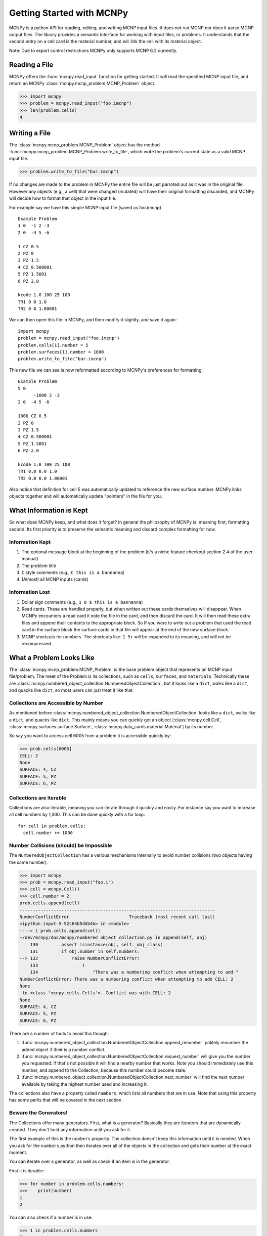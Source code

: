 Getting Started with MCNPy
==========================

MCNPy is a python API for reading, editing, and writing MCNP input files.
It does not run MCNP nor does it parse MCNP output files.
The library provides a semantic interface for working with input files, or problems.
It understands that the second entry on a cell card is the material number,
and will link the cell with its material object.

Note: Due to export control restrictions MCNPy only supports MCNP 6.2 currently.

Reading a File
--------------

MCNPy offers the :func:`mcnpy.read_input` function for getting started.
It will read the specified MCNP input file, and return an MCNPy :class:`mcnpy.mcnp_problem.MCNP_Problem` object.

>>> import mcnpy
>>> problem = mcnpy.read_input("foo.imcnp")
>>> len(problem.cells)
4

Writing a File
--------------

The :class:`mcnpy.mcnp_problem.MCNP_Problem` object has the method :func:`mcnpy.mcnp_problem.MCNP_Problem.write_to_file`, which write the problem's current 
state as a valid MCNP input file.

>>> problem.write_to_file("bar.imcnp")

If no changes are made to the problem in MCNPy the entire file will be just parroted out as it was in the original file.
However any objects (e.g., a  cell) that were changed (mutated) will have their original formatting discarded,
and MCNPy will decide how to format that object in the input file.

For example say we have this simple MCNP input file (saved as foo.imcnp) ::
  
        Example Problem
        1 0  -1 2 -3
        2 0  -4 5 -6

        1 CZ 0.5
        2 PZ 0
        3 PZ 1.5
        4 CZ 0.500001
        5 PZ 1.5001
        6 PZ 2.0

        kcode 1.0 100 25 100
        TR1 0 0 1.0
        TR2 0 0 1.00001

We can then open this file in MCNPy, and then modify it slightly, and save it again::

        import mcnpy
        problem = mcnpy.read_input("foo.imcnp")
        problem.cells[1].number = 5
        problem.surfaces[1].number = 1000
        problem.write_to_file("bar.imcnp")

This new file we can see is now reformatted according to MCNPy's preferences for formatting::

        Example Problem
        5 0
              -1000 2 -3
        2 0  -4 5 -6

        1000 CZ 0.5
        2 PZ 0
        3 PZ 1.5
        4 CZ 0.500001
        5 PZ 1.5001
        6 PZ 2.0

        kcode 1.0 100 25 100
        TR1 0.0 0.0 1.0
        TR2 0.0 0.0 1.00001

Also notice that definition for cell 5 was automatically updated to reference the new surface number.
MCNPy links objects together and will automatically update "pointers" in the file for you.

What Information is Kept
------------------------

So what does MCNPy keep, and what does it forget? 
In general the philosophy of MCNPy is: meaning first; formatting second. 
Its first priority is to preserve the semantic meaning and discard complex formatting for now.

Information Kept
^^^^^^^^^^^^^^^^
#. The optional message block at the beginning of the problem (it's a niche feature checkout section 2.4 of the user manual)
#. The problem title
#. ``C`` style comments (e.g., ``C this is a bannanna``)
#. (Almost) all MCNP inputs (cards)

Information Lost
^^^^^^^^^^^^^^^^
#. Dollar sign comments (e.g., ``1 0 $ this is a bannanna``)
#. Read cards. These are handled properly, but when written out these cards themselves will disappear. 
   When MCNPy encounters a read card it note the file in the card, and then discard the card. 
   It will then read these extra files and append their contents to the appropriate block.
   So If you were to write out a problem that used the read card in the surface block the surface
   cards in that file will appear at the end of the new surface block.
#. MCNP shortcuts for numbers. The shortcuts like: ``1 9r`` will be expanded to its meaning, and will not be
   recompressed.

What a Problem Looks Like
-------------------------

The :class:`mcnpy.mcnp_problem.MCNP_Problem` is the base problem object that represents an MCNP input file/problem.
The meet of the Problem is its collections, such as ``cells``, ``surfaces``, and ``materials``. 
Technically these are :class:`mcnpy.numbered_object_collection.NumberedObjectCollection`, 
but it looks like a ``dict``, walks like a ``dict``, and quacks like ``dict``, so most users can just treat it like that.

Collections are Accessible by Number
^^^^^^^^^^^^^^^^^^^^^^^^^^^^^^^^^^^^

As mentioned before :class:`mcnpy.numbered_object_collection.NumberedObjectCollection` 
looks like a ``dict``, walks like a ``dict``, and quacks like ``dict``.
This mainly means you can quickly get an object (:class:`mcnpy.cell.Cell`, :class:`mcnpy.surfaces.surface.Surface`, :class:`mcnpy.data_cards.material.Material`) 
by its number.

So say you want to access cell 6005 from a problem it is accessible quickly by:

>>> prob.cells[6005]
CELL: 2
None
SURFACE: 4, CZ
SURFACE: 5, PZ
SURFACE: 6, PZ


Collections are Iterable
^^^^^^^^^^^^^^^^^^^^^^^^

Collections are also iterable, meaning you can iterate through it quickly and easily.
For instance say you want to increase all cell numbers by 1,000. 
This can be done quickly with a for loop::
        
        for cell in problem.cells:
          cell.number += 1000

Number Collisions (should) be Impossible
^^^^^^^^^^^^^^^^^^^^^^^^^^^^^^^^^^^^^^^^

The ``NumberedObjectCollection`` has a various mechanisms internally to avoid number collisions 
(two objects having the same number).

>>> import mcnpy
>>> prob = mcnpy.read_input("foo.i")
>>> cell = mcnpy.Cell()
>>> cell.number = 2
prob.cells.append(cell)
---------------------------------------------------------------------------
NumberConflictError                       Traceback (most recent call last)
<ipython-input-5-52c64b5ddb4b> in <module>
----> 1 prob.cells.append(cell)
~/dev/mcnpy/doc/mcnpy/numbered_object_collection.py in append(self, obj)
    130         assert isinstance(obj, self._obj_class)
    131         if obj.number in self.numbers:
--> 132             raise NumberConflictError(
    133                 (
    134                     "There was a numbering conflict when attempting to add "
NumberConflictError: There was a numbering conflict when attempting to add CELL: 2
None
 to <class 'mcnpy.cells.Cells'>. Conflict was with CELL: 2
None
SURFACE: 4, CZ
SURFACE: 5, PZ
SURFACE: 6, PZ

There are a number of tools to avoid this though:

#. :func:`mcnpy.numbered_object_collection.NumberedObjectCollection.append_renumber` politely 
   renumber the added object if their is a number conflict.
#. :func:`mcnpy.numbered_object_collection.NumberedObjectCollection.request_number` will give you the
   number you requested. If that's not possible it will find a nearby number that works.
   Note you should immediately use this number, and append to the Collection, 
   because this number could become stale.
#. :func:`mcnpy.numbered_object_collection.NumberedObjectCollection.next_number` will find the next 
   number available by taking the highest number used and increasing it.

The collections also have a property called ``numbers``, which lists all numbers that are in use.
Note that using this property has some perils that will be covered in the next section.


Beware the Generators!
^^^^^^^^^^^^^^^^^^^^^^

The Collections offer many generators. 
First, what is a generator? 
Basically they are iterators that are dynamically created.
They don't hold any information until you ask for it.

The first example of this is the ``numbers`` property. 
The collection doesn't keep this information until it is needed.
When you ask for the ``numbers`` python then iterates over all of the objects in
the collection and gets their number at the exact moment.

You can iterate over a generator, as well as check if an item is in the generator.

First it is iterable:

>>> for number in problem.cells.numbers:
>>>    print(number)
1
2

You can also check if a number is in use:

>>> 1 in problem.cells.numbers
True
>>> 1000 in problem.cells.numbers
False

Using the generators in this way just not cause any issues, but there are ways to cause issues
by making "stale" information.
This can be done by making a copy of it with ``list()``. 

>>> for num in problem.cells.numbers:
>>>   print(num)
1
2
>>> numbers = list(problem.cells.numbers)
>>> numbers
[1,2]
>>> problem.cells[1].number = 1000
>>> 1000 in problem.cells.numbers
True
>>> 1000 in numbers
False

Oh no! When we made a list of the numbers we broke the link, and the new list won't update when the numbers of the cells change, 
and you can cause issues this way.
The simple solution is access generators directly; don't try to make copies for your own use.

Surfaces
--------

The most important unsung heroes of an MCNP problem are the surfaces.
They may be tedious to work with but you can't get anything done without them.
MCNP supports *alot* of types of surfaces, and all of them are special in their own way.
You can see all the surface types here: :class:`mcnpy.surfaces.surface_type.SurfaceType`.
By default all surfaces are an instance of :class:`mcnpy.surfaces.surface.Surface`.
They will always have the properties: ``surface_type``, and ``surface_constants``.
If you need to modify the surface you can do so through the ``surface_constants`` list.
But for some of our favorite surfaces 
(``CX``, ``CY``, ``CZ``, ``C\X``, ``C\Y``, ``C\Z``, ``PX``, ``PX``, ``PY``, ``PZ``),
these will be a special subclass of ``Surface``, 
that will truly understand surface constants for what the mean.
See :mod:`mcnpy.surfaces` for specific classes, and their documentation.

Two useful examples are the :class:`mcnpy.surfaces.cylinder_on_axis.CylinderOnAxis`, 
which covers ``CX``, ``CY``, and ``CZ``,
and the :class:`mcnpy.surfaces.axis_plane.AxisPlane`,
which covers ``PX``, ``PY``, ``PZ``.
The first contains the parameter: ``radius``, 
and the second one contains the parameters: ``location``. 
These describe their single surface constant.


Getting Surfaces by Type the easy way
^^^^^^^^^^^^^^^^^^^^^^^^^^^^^^^^^^^^^
So there is a convenient way to update a surface, but how do you easily get the surfaces you want?
For instance what if you want to shift a cell up in Z by 10 cm. 
It would be horrible to have to get each surface by their number.

One way you might: oh let's just filter the surfaces by their type?::

  for surface in cell.surfaces:
    if surface.surface_type == mcnpy.surfaces.surface_type.SurfaceType.PZ:
      surface.location += 10

Wow that's rather difficult. 
This was the only way to do this with the API for awhile.
But MCNPy 0.0.5 fixed this with: you guessed it: generators.

The ``surfaces`` collection has a generator for every type of surface in MCNP.
These are very easy to find: they are just the lower case version of the 
MCNP surface mnemonic. 
This previous code is much simpler now:::

  for surface in cell.surfaces.pz:
    surface.location += 10

Cells 
-----

Density
^^^^^^^
This gets a bit more complicated.
MCNP supports both atom density, and mass density. 
So when you access ``cell.density`` on its own,
the result is ambiguous, 
because it could be in g/cm3 or atom/b-cm.
No MCNPy does not support negative density; it doesn't exist!

To remove this ambiguity you need to check ``cell.is_atom_dens``.
As the name suggests it will return ``True`` if the density is an atom density,
and ``False`` if it is a mass density.

To avoid this ambiguity when setting ``cell.density`` you cannot set it to just a number.
Instead you must set it using a tuple. 
This tuple must contain a ``float``, and ``bool``.
The number is the density,
and the boolean indicates whether or not the density 
is in atom density.
``True`` means it is an atom density,
and ``False`` means it is a mass density.

Trying to set the density as a float will fail:

>>> cell.density = 5.0
---------------------------------------------------------------------------
TypeError                                 Traceback (most recent call last)
<ipython-input-3-8bc0463ae415> in <module>
----> 1 prob.cells[1].density = 5
~/dev/mcnpy/doc/mcnpy/cell.py in density(self, density_tuple)
    199             :type is_atom_dens: bool
    200         """
--> 201         density, is_atom_dens = density_tuple
    202         assert isinstance(density, float)
    203         assert isinstance(is_atom_dens, bool)
TypeError: cannot unpack non-iterable int object

Instead you must specify what density type you are providing:

>>> cell.density = (5.0, False)
>>> cell.density
5.0
>>> cell.is_atom_dens
False
>>> cell.density = (0.01, True)
>>> cell.density
0.01
>>> cell.is_atom_dens
True

Remember: make objects, not regexs!
